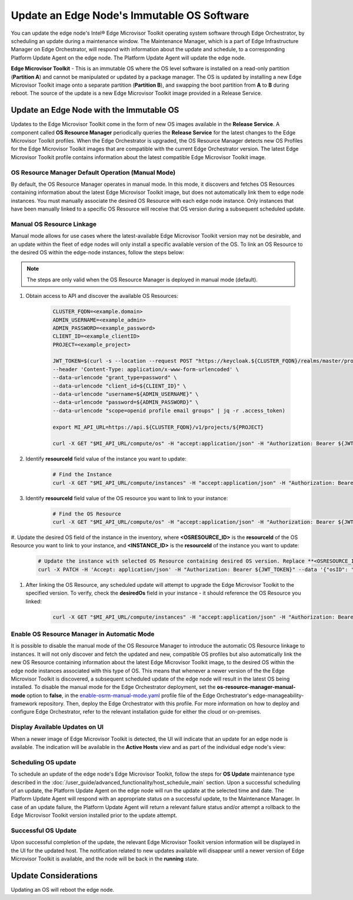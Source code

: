 Update an Edge Node's Immutable OS Software
============================================

You can update the edge node's Intel®  Edge Microvisor Toolkit operating system software through Edge Orchestrator, by scheduling an update during a maintenance window.
The Maintenance Manager, which is a part of Edge Infrastructure Manager on Edge Orchestrator, will respond with information about the update and schedule, to a
corresponding Platform Update Agent on the edge node.
The Platform Update Agent will update the edge node.

**Edge Microvisor Toolkit** - This is an immutable OS where the OS level software is installed on a read-only partition (**Partition A**) and cannot be manipulated or updated by a package manager.
The OS is updated by installing a new Edge Microvisor Toolkit image onto a separate partition (**Partition B**), and swapping the boot partition from **A** to **B** during reboot.
The source of the update is a new Edge Microvisor Toolkit image provided in a Release Service.

Update an Edge Node with the Immutable OS
------------------------------------------------

Updates to the Edge Microvisor Toolkit come in the form of new OS images available in the **Release Service**.
A component called **OS Resource Manager** periodically queries the **Release Service** for the latest changes to the Edge Microvisor Toolkit profiles.
When the Edge Orchestrator is upgraded, the OS Resource Manager detects new OS Profiles for
the Edge Microvisor Toolkit images that are compatible with the current Edge Orchestrator version.
The latest Edge Microvisor Toolkit profile contains information about the latest compatible Edge Microvisor Toolkit image.

.. figure:: images/update_profiles.png
      :alt: Edge Microvisor Toolkit new profile

OS Resource Manager Default Operation (Manual Mode)
^^^^^^^^^^^^^^^^^^^^^^^^^^^^^^^^^^^^^^^^^^^^^^^^^^^^

By default, the OS Resource Manager operates in manual mode. In this mode, it discovers and fetches OS Resources containing information about the latest Edge Microvisor Toolkit image,
but does not automatically link them to edge node instances. You must manually associate the desired OS Resource with each edge node instance.
Only instances that have been manually linked to a specific OS Resource will receive that OS version during a subsequent scheduled update.

Manual OS Resource Linkage
^^^^^^^^^^^^^^^^^^^^^^^^^^

Manual mode allows for use cases where the latest-available Edge Microvisor Toolkit version may not be desirable,
and an update within the fleet of edge nodes will only install a specific available version of the OS.
To link an OS Resource to the desired OS within the edge-node instances, follow the steps below:

.. note::

      The steps are only valid when the OS Resource Manager is deployed in manual mode (default).

1. Obtain access to API and discover the available OS Resources:

    .. code-block::

          CLUSTER_FQDN=<example.domain>
          ADMIN_USERNAME=<example_admin>
          ADMIN_PASSWORD=<example_password>
          CLIENT_ID=<example_clientID>
          PROJECT=<example_project>

          JWT_TOKEN=$(curl -s --location --request POST "https://keycloak.${CLUSTER_FQDN}/realms/master/protocol/openid-connect/token" \
          --header 'Content-Type: application/x-www-form-urlencoded' \
          --data-urlencode "grant_type=password" \
          --data-urlencode "client_id=${CLIENT_ID}" \
          --data-urlencode "username=${ADMIN_USERNAME}" \
          --data-urlencode "password=${ADMIN_PASSWORD}" \
          --data-urlencode "scope=openid profile email groups" | jq -r .access_token)

          export MI_API_URL=https://api.${CLUSTER_FQDN}/v1/projects/${PROJECT}

          curl -X GET "$MI_API_URL/compute/os" -H "accept:application/json" -H "Authorization: Bearer ${JWT_TOKEN}"  | jq

#. Identify **resourceId** field value of the instance you want to update:

      .. code-block::
      
        # Find the Instance
        curl -X GET "$MI_API_URL/compute/instances" -H "accept:application/json" -H "Authorization: Bearer ${JWT_TOKEN}"  | jq

#. Identify **resourceId** field value of the OS resource you want to link to your instance:

      .. code-block::
      
        # Find the OS Resource
        curl -X GET "$MI_API_URL/compute/os" -H "accept:application/json" -H "Authorization: Bearer ${JWT_TOKEN}"  | jq

#. Update the desired OS field of the instance in the inventory, where **<OSRESOURCE_ID>** is the **resourceId** of the OS Resource you want to link to your instance,
and **<INSTANCE_ID>** is the **resourceId** of the instance you want to update:

    .. code-block::

        # Update the instance with selected OS Resource containing desired OS version. Replace **<OSRESOURCE_ID>** and **<INSTANCE_ID>** with desired IDs.
        curl -X PATCH -H 'Accept: application/json' -H "Authorization: Bearer ${JWT_TOKEN}" --data '{"osID": "<OSRESOURCE_ID>"}' --header "Content-Type: application/json" $MI_API_URL/compute/instances/<INSTANCE_ID>


#. After linking the OS Resource, any scheduled update will attempt to upgrade the Edge Microvisor Toolkit to the specified version. To verify, check the **desiredOs** field in your instance - it should reference the OS Resource you linked:

      .. code-block::

        curl -X GET "$MI_API_URL/compute/instances" -H "accept:application/json" -H "Authorization: Bearer ${JWT_TOKEN}" | jq

Enable OS Resource Manager in Automatic Mode
^^^^^^^^^^^^^^^^^^^^^^^^^^^^^^^^^^^^^^^^^^^^

It is possible to disable the manual mode of the OS Resource Manager to introduce the automatic OS Resource linkage to instances.
It will not only discover and fetch the updated and new, compatible OS profiles but also automatically link the new OS Resource containing information about the latest Edge Microvisor Toolkit image,
to the desired OS within the edge node instances associated with this type of OS.
This means that whenever a newer version of the the Edge Microvisor Toolkit is discovered, a subsequent scheduled update of the edge node will result in the latest OS being installed.
To disable the manual mode for the Edge Orchestrator deployment, set the **os-resource-manager-manual-mode** option to **false**,
in the `enable-osrm-manual-mode.yaml <https://github.com/open-edge-platform/edge-manageability-framework/blob/main/orch-configs/profiles/enable-osrm-manual-mode.yaml>`_
profile file of the Edge Orchestrator's edge-manageability-framework repository. Then, deploy the Edge Orchestrator with this profile.
For more information on how to deploy and configure Edge Orchestrator, refer to the relevant installation guide for either the cloud or on-premises.

Display Available Updates on UI
^^^^^^^^^^^^^^^^^^^^^^^^^^^^^^^^^

When a newer image of Edge Microvisor Toolkit is detected, the UI will indicate that an update for an edge node is available.
The indication will be available in the **Active Hosts** view and as part of the individual edge node's view:

.. figure:: images/update_available_emt_hosts.png
      :alt: Edge Microvisor Toolkit available update in Host view

.. figure:: images/update_available_emt_en.png
      :alt: Edge Microvisor Toolkit available update in Edge Node view

Scheduling OS update
^^^^^^^^^^^^^^^^^^^^^^^^^

To schedule an update of the edge node's Edge Microvisor Toolkit, follow the steps for **OS Update** maintenance type described in the
:doc:`/user_guide/advanced_functionality/host_schedule_main` section.
Upon a successful scheduling of an update, the Platform Update Agent on the edge node will run the update at the selected time and date.
The Platform Update Agent will respond with an appropriate status on a successful update, to the Maintenance Manager.
In case of an update failure, the Platform Update Agent will return a relevant failure status and/or attempt a rollback to the Edge Microvisor Toolkit version installed prior to the update attempt.

.. figure:: images/update_progress_emt.png
      :alt: Edge Microvisor Toolkit update in progress

Successful OS Update
^^^^^^^^^^^^^^^^^^^^^^^^^

Upon successful completion of the update, the relevant Edge Microvisor Toolkit version information will be displayed in the UI for the updated host.
The notification related to new updates available will disappear until a newer version of Edge Microvisor Toolkit is available, and the node will be back in the **running** state.

Update Considerations
------------------------

Updating an OS will reboot the edge node.

